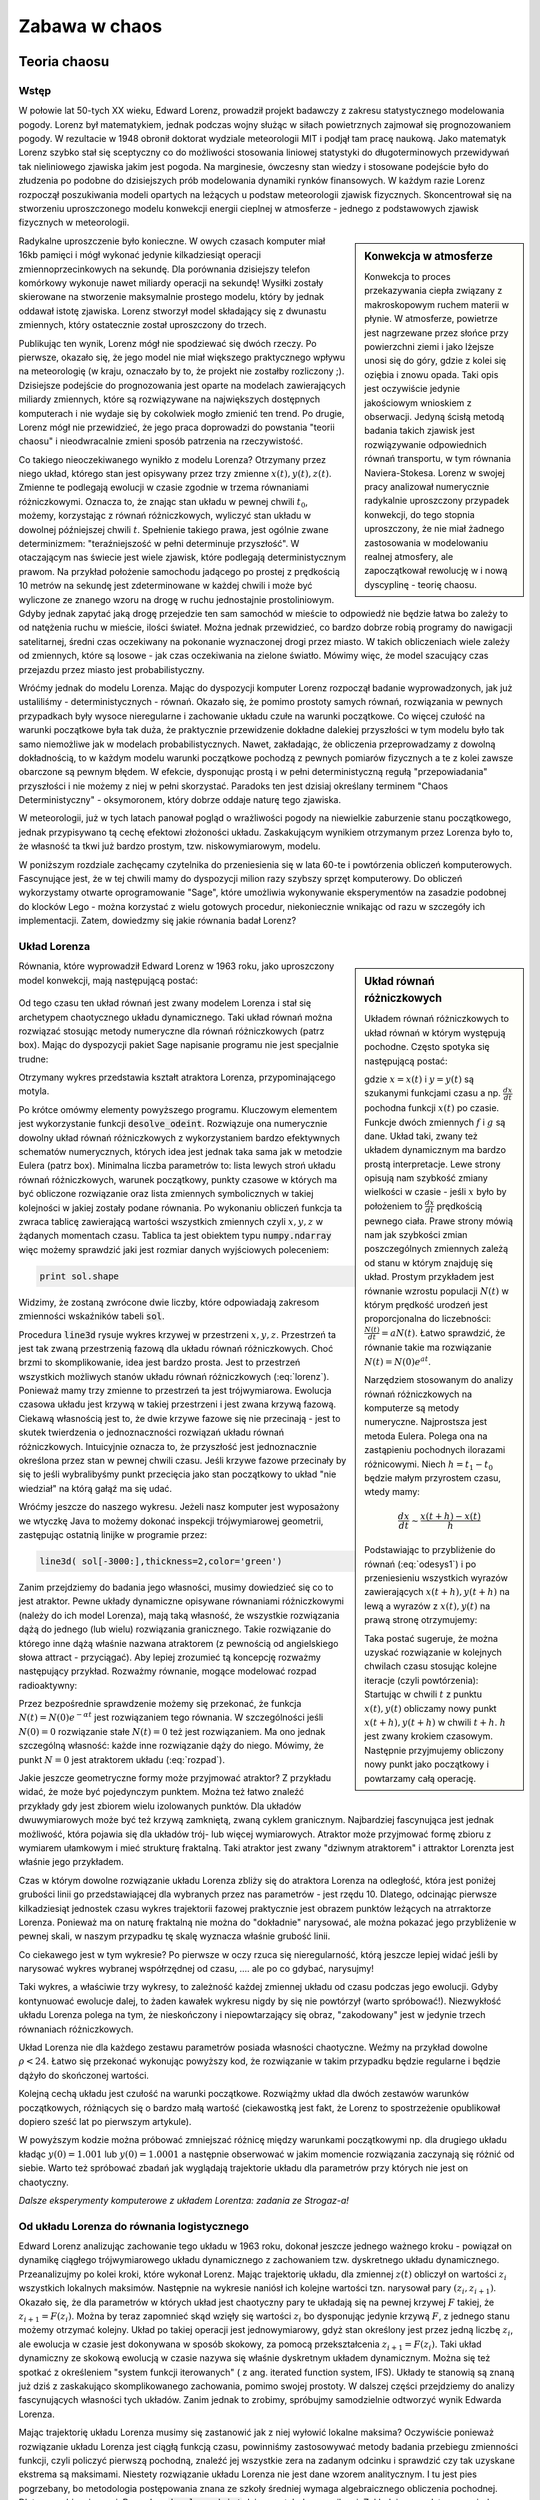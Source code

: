 Zabawa w chaos
--------------

Teoria chaosu
+++++++++++++


Wstęp
=====

.. image:: http://upload.wikimedia.org/wikipedia/en/d/dc/Edward_lorenz.jpg
   :alt: Edward Norton Lorenz
   :align: right
   :height: 160

W połowie lat 50-tych XX wieku, Edward Lorenz, prowadził projekt
badawczy z zakresu statystycznego modelowania pogody. Lorenz był
matematykiem, jednak podczas wojny służąc w siłach powietrznych
zajmował się prognozowaniem pogody. W rezultacie w 1948 obronił
doktorat wydziale meteorologii MIT i podjął tam pracę naukową. Jako
matematyk Lorenz szybko stał się sceptyczny co do możliwości
stosowania liniowej statystyki do długoterminowych przewidywań tak
nieliniowego zjawiska jakim jest pogoda. Na marginesie, ówczesny stan
wiedzy i stosowane podejście było do złudzenia po podobne do
dzisiejszych prób modelowania dynamiki rynków finansowych. W każdym
razie Lorenz rozpoczął poszukiwania modeli opartych na leżących u
podstaw meteorologii zjawisk fizycznych. Skoncentrował się na
stworzeniu uproszczonego modelu konwekcji energii cieplnej w
atmosferze - jednego z podstawowych zjawisk fizycznych w meteorologii.

.. sidebar:: Konwekcja w atmosferze


   .. image:: http://upload.wikimedia.org/wikipedia/commons/6/6d/Earth_Global_Circulation.jpg
      :alt: Konwekcja w atmosferze
      :width: 300
      :height: 300
      :align: right
   
   Konwekcja to proces przekazywania ciepła związany z makroskopowym
   ruchem materii w płynie. W atmosferze, powietrze jest nagrzewane
   przez słońce przy powierzchni ziemi i jako lżejsze unosi się do
   góry, gdzie z kolei się oziębia i znowu opada. Taki opis jest
   oczywiście jedynie jakościowym wnioskiem z obserwacji. Jedyną
   ścisłą metodą badania takich zjawisk jest rozwiązywanie
   odpowiednich równań transportu, w tym równania
   Naviera-Stokesa. Lorenz w swojej pracy analizował numerycznie
   radykalnie uproszczony przypadek konwekcji, do tego stopnia
   uproszczony, że nie miał żadnego zastosowania w modelowaniu realnej
   atmosfery, ale zapoczątkował rewolucję w i nową dyscyplinę -
   teorię chaosu.
   

Radykalne uproszczenie było konieczne. W owych czasach komputer miał
16kb pamięci i mógł wykonać jedynie kilkadziesiąt operacji
zmiennoprzecinkowych na sekundę. Dla porównania dzisiejszy telefon
komórkowy wykonuje nawet miliardy operacji na sekundę!  Wysiłki
zostały skierowane na stworzenie maksymalnie prostego modelu, który by
jednak oddawał istotę zjawiska. Lorenz stworzył model składający się z
dwunastu zmiennych, który ostatecznie został uproszczony do trzech.

Publikując ten wynik, Lorenz mógł nie spodziewać się dwóch rzeczy. Po
pierwsze, okazało się, że jego model nie miał większego praktycznego
wpływu na meteorologię (w kraju, oznaczało by to, że projekt nie
zostałby rozliczony ;). Dzisiejsze podejście do prognozowania jest
oparte na modelach zawierających miliardy zmiennych, które są
rozwiązywane na największych dostępnych komputerach i nie wydaje się
by cokolwiek mogło zmienić ten trend. Po drugie, Lorenz mógł nie
przewidzieć, że jego praca doprowadzi do powstania "teorii chaosu" i
nieodwracalnie zmieni sposób patrzenia na rzeczywistość.


Co takiego nieoczekiwanego wynikło z modelu Lorenza? Otrzymany przez
niego układ, którego stan jest opisywany przez trzy zmienne
:math:`x(t),y(t),z(t)`. Zmienne te podlegają ewolucji w czasie zgodnie
w trzema równaniami różniczkowymi. Oznacza to, że znając stan układu w
pewnej chwili :math:`t_0`, możemy, korzystając z równań różniczkowych,
wyliczyć stan układu w dowolnej późniejszej chwili
:math:`t`. Spełnienie takiego prawa, jest ogólnie zwane determinizmem:
"teraźniejszość w pełni determinuje przyszłość". W otaczającym nas
świecie jest wiele zjawisk, które podlegają deterministycznym
prawom. Na przykład położenie samochodu jadącego po prostej z
prędkością 10 metrów na sekundę jest zdeterminowane w każdej chwili i
może być wyliczone ze znanego wzoru na drogę w ruchu jednostajnie
prostoliniowym. Gdyby jednak zapytać jaką drogę przejedzie ten sam
samochód w mieście to odpowiedź nie będzie łatwa bo zależy to od
natężenia ruchu w mieście, ilości świateł. Można jednak przewidzieć,
co bardzo dobrze robią programy do nawigacji satelitarnej, średni czas
oczekiwany na pokonanie wyznaczonej drogi przez miasto. W takich
obliczeniach wiele zależy od zmiennych, które są losowe - jak czas
oczekiwania na zielone światło. Mówimy więc, że model szacujący czas
przejazdu przez miasto jest probabilistyczny.

Wróćmy jednak do modelu Lorenza. Mając do dyspozycji komputer Lorenz
rozpoczął badanie wyprowadzonych, jak już ustaliliśmy -
deterministycznych - równań. Okazało się, że pomimo prostoty samych
równań, rozwiązania w pewnych przypadkach były wysoce nieregularne i
zachowanie układu czułe na warunki początkowe. Co więcej czułość na
warunki początkowe była tak duża, że praktycznie przewidzenie dokładne
dalekiej przyszłości w tym modelu było tak samo niemożliwe jak w
modelach probabilistycznych. Nawet, zakładając, że obliczenia
przeprowadzamy z dowolną dokładnością, to w każdym modelu warunki
początkowe pochodzą z pewnych pomiarów fizycznych a te z kolei zawsze
obarczone są pewnym błędem. W efekcie, dysponując prostą i w pełni
deterministyczną regułą "przepowiadania" przyszłości i nie możemy z
niej w pełni skorzystać. Paradoks ten jest dzisiaj określany terminem
"Chaos Deterministyczny" - oksymoronem, który dobrze oddaje naturę
tego zjawiska.

W meteorologii, już w tych latach panował pogląd o wrażliwości pogody
na niewielkie zaburzenie stanu początkowego, jednak przypisywano tą
cechę efektowi złożoności układu. Zaskakującym wynikiem otrzymanym
przez Lorenza było to, że własność ta tkwi już bardzo prostym,
tzw. niskowymiarowym, modelu.

W poniższym rozdziale zachęcamy czytelnika do przeniesienia się w lata
60-te i powtórzenia obliczeń komputerowych. Fascynujące jest, że w tej
chwili mamy do dyspozycji milion razy szybszy sprzęt komputerowy. Do
obliczeń wykorzystamy otwarte oprogramowanie "Sage", które umożliwia
wykonywanie eksperymentów na zasadzie podobnej do klocków Lego - można
korzystać z wielu gotowych procedur, niekoniecznie wnikając od razu w
szczegóły ich implementacji. Zatem, dowiedzmy się jakie równania badał
Lorenz?


Układ Lorenza
=============

.. sidebar:: Układ równań różniczkowych

   Układem równań różniczkowych to układ równań w którym występują
   pochodne. Często spotyka się następującą postać:

   .. math ::
      :label: odesys1

       \frac{dx}{dt} = f(x,y) \\
       \frac{dy}{dt} = g(x,y) 

   gdzie :math:`x=x(t)` i :math:`y=y(t)` są szukanymi funkcjami czasu
   a np. :math:`\frac{dx}{dt}` pochodna funkcji :math:`x(t)` po
   czasie. Funkcje dwóch zmiennych :math:`f` i :math:`g` są
   dane. Układ taki, zwany też układem dynamicznym ma bardzo prostą
   interpretacje. Lewe strony opisują nam szybkość zmiany wielkości w
   czasie - jeśli :math:`x` było by położeniem to
   :math:`\frac{dx}{dt}` prędkością pewnego ciała. Prawe strony mówią
   nam jak szybkości zmian poszczególnych zmiennych zależą od stanu w
   którym znajduję się układ.  Prostym przykładem jest równanie
   wzrostu populacji :math:`N(t)` w którym prędkość urodzeń jest
   proporcjonalna do liczebności: :math:`\frac{N(t)}{dt}=aN(t)`. Łatwo
   sprawdzić, że równanie takie ma rozwiązanie :math:`N(t)=N(0)e^{at}`.

   Narzędziem stosowanym do analizy równań różniczkowych na komputerze
   są metody numeryczne. Najprostsza jest metoda Eulera. Polega ona na
   zastąpieniu pochodnych ilorazami różnicowymi. Niech
   :math:`h=t_{1}-t_0` będzie małym przyrostem czasu, wtedy mamy:

   .. math ::

       \frac{dx}{dt} \sim \frac{x(t+h)-x(t)}{h} 

   Podstawiając to przybliżenie do równań (:eq:`odesys1`) i po
   przeniesieniu wszystkich wyrazów zawierających :math:`x(t+h),y(t+h)` na
   lewą a wyrazów z :math:`x(t),y(t)` na prawą stronę otrzymujemy:


   .. math ::
       :label: euler

       x(t+h) = x(t) + h \cdot f(x(t),y(t)) \\
       y(t+h) = y(t) + h \cdot g(x(t),y(t))



   Taka postać sugeruje, że można uzyskać rozwiązanie w kolejnych
   chwilach czasu stosując kolejne iteracje (czyli powtórzenia):
   Startując w chwili :math:`t` z punktu :math:`x(t),y(t)` obliczamy
   nowy punkt :math:`x(t+h),y(t+h)` w chwili :math:`t+h`. :math:`h`
   jest zwany krokiem czasowym. Następnie przyjmujemy obliczony nowy
   punkt jako początkowy i powtarzamy całą operację.


Równania, które wyprowadził Edward Lorenz w 1963 roku, jako
uproszczony model konwekcji, mają następującą postać:

   .. math ::
       :label: lorenz
          
       \frac{\mathrm{d}x}{\mathrm{d}t} &= \sigma (y - x), \\
       \frac{\mathrm{d}y}{\mathrm{d}t} &= x (\rho - z) - y, \\
       \frac{\mathrm{d}z}{\mathrm{d}t} &= x y - \beta z.


Od tego czasu ten układ równań jest zwany modelem Lorenza i stał się
archetypem chaotycznego układu dynamicznego. Taki układ równań można
rozwiązać stosując metody numeryczne dla równań różniczkowych (patrz
box). Mając do dyspozycji pakiet Sage napisanie programu nie jest
specjalnie trudne:


.. sagecellserver::

   var('x,y,z')
   sigma = 10
   rho = 28
   beta = 8/3
   lorenz = [sigma*(y-x),x*(rho-z)-y,x*y-beta*z]
   times = srange(0,200,0.01)
   ics = [0,1,1]
   sol = desolve_odeint(lorenz,ics,times,[x,y,z])   
   line( sol[-3000:,[0,2]],thickness=1,color='green',figsize=4)

Otrzymany wykres przedstawia kształt atraktora Lorenza,
przypominającego motyla.

Po krótce omówmy elementy powyższego programu. Kluczowym elementem
jest wykorzystanie funkcji :code:`desolve_odeint`. Rozwiązuje ona
numerycznie dowolny układ równań różniczkowych z wykorzystaniem bardzo
efektywnych schematów numerycznych, których idea jest jednak taka sama
jak w metodzie Eulera (patrz box). Minimalna liczba parametrów to:
lista lewych stroń układu równań różniczkowych, warunek początkowy,
punkty czasowe w których ma być obliczone rozwiązanie oraz lista
zmiennych symbolicznych w takiej kolejności w jakiej zostały podane
równania. Po wykonaniu obliczeń funkcja ta zwraca tablicę zawierającą
wartości wszystkich zmiennych czyli :math:`x,y,z` w żądanych momentach
czasu. Tablica ta jest obiektem typu :code:`numpy.ndarray` więc możemy
sprawdzić jaki jest rozmiar danych wyjściowych poleceniem:

.. code-block:: python

    print sol.shape

Widzimy, że zostaną zwrócone dwie liczby, które odpowiadają zakresom
zmienności wskaźników tabeli :code:`sol`.

Procedura :code:`line3d` rysuje wykres krzywej w przestrzeni
:math:`x,y,z`. Przestrzeń ta jest tak zwaną przestrzenią fazową dla
układu równań różniczkowych. Choć brzmi to skomplikowanie, idea jest
bardzo prosta. Jest to przestrzeń wszystkich możliwych stanów układu
równań różniczkowych (:eq:`lorenz`). Ponieważ mamy trzy zmienne to
przestrzeń ta jest trójwymiarowa. Ewolucja czasowa układu jest krzywą
w takiej przestrzeni i jest zwana krzywą fazową. Ciekawą własnością
jest to, że dwie krzywe fazowe się nie przecinają - jest to skutek
twierdzenia o jednoznaczności rozwiązań układu równań
różniczkowych. Intuicyjnie oznacza to, że przyszłość jest
jednoznacznie określona przez stan w pewnej chwili czasu. Jeśli krzywe
fazowe przecinały by się to jeśli wybralibyśmy punkt przecięcia jako
stan początkowy to układ "nie wiedział" na którą gałąź ma się udać. 

Wróćmy jeszcze do naszego wykresu. Jeżeli nasz komputer jest
wyposażony we wtyczkę Java to możemy dokonać inspekcji trójwymiarowej
geometrii, zastępując ostatnią linijke w programie przez:

.. code-block:: python

   line3d( sol[-3000:],thickness=2,color='green')


Zanim przejdziemy do badania jego własności, musimy dowiedzieć się co
to jest atraktor. Pewne układy dynamiczne opisywane równaniami
różniczkowymi (należy do ich model Lorenza), mają taką własność, że
wszystkie rozwiązania dążą do jednego (lub wielu) rozwiązania
granicznego. Takie rozwiązanie do którego inne dążą właśnie nazwana
atraktorem (z pewnością od angielskiego słowa attract -
przyciągać). Aby lepiej zrozumieć tą koncepcję rozważmy następujący
przykład. Rozważmy równanie, mogące modelować rozpad radioaktywny:

.. math::
   :label: rozpad

    \frac{dN(t)}{dt}=-\alpha N(t).


Przez bezpośrednie sprawdzenie możemy się przekonać, że funkcja
:math:`N(t)=N(0)e^{-\alpha t}` jest rozwiązaniem tego równania. W
szczególności jeśli :math:`N(0)=0` rozwiązanie stałe :math:`N(t)=0`
też jest rozwiązaniem. Ma ono jednak szczególną własność: każde inne
rozwiązanie dąży do niego. Mówimy, że punkt :math:`N=0` jest
atraktorem układu (:eq:`rozpad`). 

Jakie jeszcze geometryczne formy może przyjmować atraktor? Z przykładu
widać, że może być pojedynczym punktem. Można też łatwo znaleźć
przykłady gdy jest zbiorem wielu izolowanych punktów. Dla układów
dwuwymiarowych może być też krzywą zamkniętą, zwaną cyklem
granicznym. Najbardziej fascynująca jest jednak możliwość, która
pojawia się dla układów trój- lub więcej wymiarowych. Atraktor może
przyjmować formę zbioru z wymiarem ułamkowym i mieć strukturę
fraktalną. Taki atraktor jest zwany "dziwnym atraktorem" i attraktor
Lorenzta jest właśnie jego przykładem.

Czas w którym dowolne rozwiązanie układu Lorenza zbliży się do
atraktora Lorenza na odległość, która jest poniżej grubości linii go
przedstawiającej dla wybranych przez nas parametrów -  jest
rzędu 10. Dlatego, odcinając pierwsze kilkadziesiąt jednostek czasu
wykres trajektorii fazowej praktycznie jest obrazem punktów leżących
na atrraktorze Lorenza. Ponieważ ma on naturę fraktalną nie można do
"dokładnie" narysować, ale można pokazać jego przybliżenie w pewnej
skali, w naszym przypadku tę skalę wyznacza właśnie grubość linii. 

Co ciekawego jest w tym wykresie? Po pierwsze w oczy rzuca się
nieregularność, którą jeszcze lepiej widać jeśli by narysować wykres
wybranej współrzędnej od czasu, .... ale po co gdybać, narysujmy!


.. sagecellserver::

   c=['red','blue','black']
   sum([line( zip(times,sol[-2000:,i]),color=c[i]) for i in range(3)])

Taki wykres, a właściwie trzy wykresy, to zależność każdej zmiennej
układu od czasu podczas jego ewolucji. Gdyby kontynuować ewolucje
dalej, to żaden kawałek wykresu nigdy by się nie powtórzył (warto
spróbować!). Niezwykłość układu Lorenza polega na tym, że
nieskończony i niepowtarzający się obraz, "zakodowany" jest w jedynie
trzech równaniach różniczkowych.

Układ Lorenza nie dla każdego zestawu parametrów posiada własności
chaotyczne. Weźmy na przykład dowolne :math:`\rho<24`. Łatwo się
przekonać wykonując powyższy kod, że rozwiązanie w takim przypadku
będzie regularne i będzie dążyło do skończonej wartości.


Kolejną cechą układu jest czułość na warunki początkowe. Rozwiążmy
układ dla dwóch zestawów warunków początkowych, różniących się o bardzo
małą wartość (ciekawostką jest fakt, że Lorenz to spostrzeżenie
opublikował dopiero sześć lat po pierwszym artykule).


.. sagecellserver::
   
   x,y,z = var('x,y,z')
   sigma = 10
   rho = 28
   beta = 8/3
   lorenz = [sigma*(y-x),x*(rho-z)-y,x*y-beta*z]
   times = srange(0,31,0.01)
   ics = [0,1,0]
   sol = desolve_odeint(lorenz,ics,times,[x,y,z])
   ics2 = [0,1.01,0]
   sol2 = desolve_odeint(lorenz,ics2,times,[x,y,z])
   line( zip(times,sol[:,0]) )+line( zip(times,sol2[:,0]),color='red' )


W powyższym kodzie można próbować zmniejszać różnicę między warunkami
początkowymi np. dla drugiego układu kładąc :math:`y(0)=1.001` lub
:math:`y(0)=1.0001` a następnie obserwować w jakim momencie
rozwiązania zaczynają się różnić od siebie. Warto też spróbować
zbadań jak wyglądają trajektorie układu dla parametrów przy których
nie jest on chaotyczny.


*Dalsze eksperymenty komputerowe z układem Lorentza: zadania ze Strogaz-a!*


Od układu Lorenza do równania logistycznego
===========================================


Edward Lorenz analizując zachowanie tego układu w 1963 roku, dokonał
jeszcze jednego ważnego kroku - powiązał on dynamikę ciągłego
trójwymiarowego układu dynamicznego z zachowaniem tzw. dyskretnego
układu dynamicznego. Przeanalizujmy po kolei kroki, które wykonał
Lorenz.  Mając trajektorię układu, dla zmiennej :math:`z(t)` obliczył
on wartości :math:`z_i` wszystkich lokalnych maksimów. Następnie na
wykresie naniósł ich kolejne wartości tzn. narysował pary
:math:`(z_i,z_{i+1})`. Okazało się, że dla parametrów w których układ
jest chaotyczny pary te układają się na pewnej krzywej :math:`F`
takiej, że :math:`z_{i+1}=F(z_i)`. Można by teraz zapomnieć skąd
wzięły się wartości :math:`z_i` bo dysponując jedynie krzywą
:math:`F`, z jednego stanu możemy otrzymać kolejny. Układ po takiej
operacji jest jednowymiarowy, gdyż stan określony jest przez jedną
liczbę :math:`z_i`, ale ewolucja w czasie jest dokonywana w sposób
skokowy, za pomocą przekształcenia :math:`z_{i+1}=F(z_i)`. Taki układ
dynamiczny ze skokową ewolucją w czasie nazywa się właśnie dyskretnym
układem dynamicznym. Można się też spotkać z określeniem "system
funkcji iterowanych" ( z ang. iterated function system, IFS). Układy
te stanowią są znaną już dziś z zaskakująco skomplikowanego
zachowania, pomimo swojej prostoty. W dalszej części przejdziemy do
analizy fascynujących własności tych układów. Zanim jednak to zrobimy,
spróbujmy samodzielnie odtworzyć wynik Edwarda Lorenza.

Mając trajektorię układu Lorenza musimy się zastanowić jak z niej
wyłowić lokalne maksima? Oczywiście ponieważ rozwiązanie układu
Lorenza jest ciągłą funkcją czasu, powinniśmy zastosowywać metody
badania przebiegu zmienności funkcji, czyli policzyć pierwszą
pochodną, znaleźć jej wszystkie zera na zadanym odcinku i sprawdzić czy
tak uzyskane ekstrema są maksimami. Niestety rozwiązanie układu
Lorenza nie jest dane wzorem analitycznym. I tu jest pies pogrzebany,
bo metodologia postępowania znana ze szkoły średniej wymaga
algebraicznego obliczenia pochodnej. Dlatego zrobimy
inaczej. Procedura :code:`desolve_odeint` daje nam tabelę z
wynikami. Zakładając ze odstępy pomiędzy kolejnymi punktami czasu w
tej tabeli są odpowiednio małe, możemy policzyć lokalne maksima dla
ciągu, zauważając, że punkt :math:`z_i` jest lokalnym maksimum jeżeli
jego otoczenie jest od niego mniejsze czyli zachodzi
:math:`z_{i-1}<z_{i}` i :math:`z_{i-1}<z_i`. Oczywiście nie będą to
"prawdziwe" maksima funkcji :math:`z(t)` a jedynie ich przybliżenie.
Jedną z możliwości jest napisanie pętli (zachęcamy do zrobienia tego
własnoręcznie), która dla każdego punktu z tabeli sprawdziła by czy
zachodzą powyższe warunki i jeśli tak, to zapisałaby punkt na listę
maksimów. Mając jednak do dyspozycji "oręż" w postaci biblioteki
**numpy** możemy zrobić to w praktycznie jednej linii kodu. Oznaczając
przez :code:`Z` tablicę z wartościami trzeciej zmiennej układu Lorenza
obliczamy najpierw tablicę różnic kolejnych elementów:


.. code-block:: python

   Zp = np.diff(Z)

następnie znajdujemy miejsca (:code:`np.nonzero`) w których kolejne
różnice mają przeciwny znak:

.. code-block:: python

   idx = np.nonzero(Zp[1:]*Zp[:-1]<0)[0]


i ostatecznie wyciągamy z tablicy :code:`Z` te elementy:

.. code-block:: python

   Zm = Z[idx+1]

(pytanie do czytelnika - skąd to +1?)

Wypróbujmy czy taka procedura zadziała np. na funkcji :math:`\sin(x)`:

.. sagecellserver::

   import numpy as np 
   t = np.linspace(0,50,550)
   Z = np.sin(t)
   Zp = np.diff(Z)
   idx = np.nonzero(Zp[1:]*Zp[:-1]<0)[0]
   Zm = Z[idx+1]
   point(zip(t[idx+1][::2],Zm[::2]),color='red',figsize=(8,2),size=40) + line(zip(t,Z))


.. sagecellserver::

   import numpy as np
   x,y,z = var('x,y,z')
   sigma = 10
   rho = 28
   beta = 8/3
   lorenz = [sigma*(y-x),x*(rho-z)-y,x*y-beta*z]
   times = srange(0,500,0.015)
   ics = [0,1,1]
   sol = desolve_odeint(lorenz,ics,times,[x,y,z])

   Z = sol[:,2]
   times = np.array(times)

   Zp = np.diff(Z)
   idx = np.nonzero(Zp[1:]*Zp[:-1]<0)[0]
   Zm = Z[idx+1]

   point(zip(Zm[1::2][::2],Zm[1::2][1::2]),figsize=6) 
   # point(zip(np.zeros_like(Zm[1::2][::2]),Zm[1::2][1::2])) 


Zaskakujące jest to, że wszystkie punkty znajdują się na jednej
linii. Oznacza to bowiem, że otrzymany obrazek jest wykresem funkcji
przeprowadzającej jedno maximum w kolejne.  Możemy więc zapomnieć o
układzie równań różniczkowych a jedynie badać jak jedno maksimum
przechodzi w drugie. Skoro wyjściowy układ Lorenza ma własności
chaotyczne: nieregularność i czułość na warunki początkowe, to
powinniśmy zaobserwować to również w zachowaniu się ciągu :math:`z_i`
generowanym przez iteracje funkcji, której wykres wcześniej
narysowaliśmy:

.. math::
   :label: ifs

   z_{i+1} = F(z_{i})

Można również odwrócić problem i zastanowić się dla jakich funkcji
:math:`F`, układ dynamiczny ze skokowym, lub jak częściej się mówi,
dyskretnym czasem, będzie posiadał własności chaotyczne. Przekonamy
się, że takie rozważania doprowadzą nas do kolejnej rodziny zagadnień
matematycznych. Zanim jednak do tego przejdziemy, musimy się
zastanowić nad populacją karaluchów.



Równanie  logistyczne
+++++++++++++++++++++


Trochę historii
===============


W latach siedemdziesiątych XX wieku, na Uniwersytecie w Oxford,
australijski uczony Robert May zajmował się teoretycznymi aspektami
dynamiki populacyjnej. Swoje prace podsumował w artykule, który ukazał
się w *Nature* pod prowokującym tytułem "Proste modele matematyczne z
bardzo skomplikowaną dynamiką" [may76]_. Artykuł ten po latach stał
się jedną z najczęściej cytowanych prac z teoretycznej ekologii.  Co
wzbudziło tak wielkie zainteresowanie w tej pracy?

May zajmował się zastosowaniem matematyki w ilościowym opisie zjawisk
ekologicznych. Klasycznym zadaniem w tej dziedzinie jest obliczenie
populacji pewnego gatunku w czasie znając jego stan liczebny w chwili
początkowej. Najprostszym, z punktu widzenia modelowania
matematycznego, rodzajem ekosystemów wydawały się takie w których
życie jednego pokolenia populacji trwa jeden sezon. Dobrym przykładem
jest populacja owadów, które w ciągu jednego sezonu przechodzą pełną
metamorfozę np. motyle. Czas jest w naturalny sposób podzielony na
dyskretne okresy, odpowiadające cyklom życia populacji. Równania
opisujące taki ekosystem mają więc formę dyskretnych układów
iterowanych w których bieżąca liczebność osobników danego gatunku w
ekosystemie jest funkcją liczebności w poprzednim okresie.

Robert May zajmował się między innymi właśnie taką dynamiką. Badając
układy iteracyjne, uprościł ekosystem do jednego gatunku w którym
populacja była funkcją kwadratową populacji w roku poprzednim. Skąd
taki model?  Najprostszym równaniem dyskretnym opisującym ewolucję
populacji jest model liniowy:

.. math::
   :label: Ni

   N_{i+1} = \alpha \; N_{i},

gdzie :math:`N_i` to liczebność w i-tym sezonie. Łatwo się przekonać,
że takie równanie może prowadzić to trzech scenariuszy. Jeżeli
:math:`\alpha>1` to populacja będzie nieograniczenie rosnąć, jeżeli
:math:`\alpha<1` to zaniknie oraz dla :math:`\alpha=1` ewolucja nie
będzie zmieniać stanu liczebnego populacji. Najprostszym rozwinięciem
tego modelu jest wprowadzenie zależności stałej :math:`\alpha` od
wielkości populacji. Wyobraźmy sobie populacje szkodników zamkniętym
ekosystemie. Szkodniki zjadają zboże, którego jest dokładnie ta sama
ilość do roku. Jeżeli owadów jest mało w porównaniu do ilości
pożywienia to mogą rozmnażać się z pełną siła rozrodczą - na przykład
w następnym sezonie będzie ich cztery razy więcej niż w
poprzednim. Jednak w miarę wzrostu liczebności szkodników, pożywienia
nie będzie wystarczać i siła rozrodcza będzie maleć. W krytycznym
przypadku można sobie wyobrazić ze owady zjadają latem całe zboże po
czym wszystkie osobniki umierają z głodu przed osiągnięciem zdolności
rozrodczej. Załóżmy więc, że nasza stała rozrodu będzie liniową
funkcją populacji:

.. math::
   :label: alpha

   \alpha = \alpha( N_{i} ) = A - B N_{i},

gdzie :math:`A` to stała wzrostu populacji w warunkach dostatku
pożywienia a :math:`B` jest stałą, która określa jak szybko brak
pożywienia będzie zmniejszał siłę rozrodczą. W szczególności jeśli
:math:`N_i=A/B` to pożywienia jest na tyle mało, że żaden osobnik nie
przeżywa sezonu żerowania.


Równanie :eq:`Ni` ze stałą :eq:`alpha`, można przeskalować do postaci
matematycznie równoważnej, zależnej tylko od jednego
parametru. Równanie takie obecnie jest znane pod nazwą odwzorowania
logistycznego:

.. math::
   :label: logistic

   x_{i+1} = a x_{i} (1 - x_{i}),

gdzie :math:`a<=4` jest pewną dodatnią stałą a :math:`x_i\in(0,1)`
jest proporcjonalne do liczebności populacji w i-tym sezonie. 

.. note:: 

   Jeśli populacja ma liczebność równą jeden, to nie dożywa do
   następnego pokoleniu. Tak samo było by w przypadku gdy jest większa
   od jednego, dlatego wystarczy się ograniczyć do
   :math:`x_i\in(0,1)`. Z tego samego powodu nie rozważamy parametru
   :math:`a>4` - bowiem :math:`a<=4` odwzorowanie logistyczne
   przeprowadza zawsze odcinek (0,1) w odcinek (0,1).


Mogło by się wydawać, że tak prosty model będzie dawał proste
wyniki. Spróbujmy sami!

Rozważmy model :eq:`logistic` dla parametru :math:`a=0.5`, startując z
liczebności :math:`x=0.45`. Kolejne wartości populacji można otrzymać
stosując przekształcenie kwadratowe :eq:`logistic` do wartości z
poprzedniego sezonu, na przykład za pomocą poniższego programu:

.. sagecellserver::

   a = 0.5 
   x = 0.45
   for i in range(10):
       x = a*x*(1-x)
       print x

Wykonując ten przykład otrzymujemy kolejne wartości populacji, które wraz z
upływem czasu dążą do zera. Eksperymentując z powyższym kodem łatwo
też jest się przekonać, że niezależnie od wartości z której
startujemy, zawsze populacja ginie. 

Możemy sobie też ułatwić zadanie, wykorzystując w Sage narzędzie do
szybkiego prototypowania elementów interaktywnych - dekorator
:code:`@interact`. Ponadto, zamiast wypisywać wartości liczbowe
przedstawmy je graficzne rysując wykres liczebności populacji od
czasu.

.. sagecellserver::

   @interact
   def myf(x = slider(0.0,1.0,0.01,default=0.4),a=slider(0,4,0.01,default=0.5)):
       pkts = []
       for i in range(25):
           pkts.append( (i,x) )
           x = a*x*(1-x)
       point(pkts,figsize=(7,3),ymin=0,ymax=1).show()

W powyższym kodzie, elementy :code:`slider` pozwalają nam na wykonanie
funkcji :code:`myf` dla wybranych interaktywnie wartości :math:`x` i
:math:`a`. 

Zwiększmy teraz parametr :math:`a` do dowolnej wartości z przedziału
:math:`a\in(1,3)`.  Okazuje się, że wtedy ciąg :math:`x_i` dąży do
pewnej wielkości - tym razem jednak nie jest to zero. Interpretując w
kategoriach ekologii, możemy powiedzieć, że wielkość populacji ustala
się na pewnym poziomie, który nie zmienia się z sezonu na
sezon. Podobnie jak poprzednim razem, ta wartość graniczna nie zależy
od punktu startowego. Czyli niezależnie od tego czy populacja
wystartuje bardzo małą liczebnością czy dużą, po kilku pokoleniach i
tak będzie taka sama. W takim przypadku mamy efekt dążenia ekosystemu
do stabilizacji - populacja dostosowuje swoją liczebność do możliwości
wyżywienia się.

Taki efekt był oczekiwany przez badaczy i równanie logistyczne
:eq:`logistic` nie przyciągnęło by szczególnej uwagi gdyby nie
pewna niespodzianka. Okazało się bowiem, że dla pewnych wartości
parametru :math:`a` model nie zachowuje się w przewidywalny
sposób. Pojawiają się nie tylko stany okresowe, ale i stany w których
populacja z roku na rok zmienia się w chaotyczny sposób i występuje
czułość na warunki początkowe - wszystkie cechy, które są
charakterystyczne dla chaosu deterministycznego.

Zbadajmy to! Na początek ustalmy wartość parametru na :math:`a = 3.2`
i przyjrzyjmy się ewolucji. Zaskoczeniem może być fakt, że tym razem
populacja nie osiąga jednej wartości, ale dwie, które występują
kolejno po sobie do drugi sezon.  Przyjrzyjmy się bliżej temu
zjawisku. Po pierwsze jeżeli ciąg kolejnych wartości :math:`x_i` dąży
do pewnej granicy, to możemy napisać dokładny warunek na jej wartość
:math:`x_g`. Musi bowiem zachodzić :math:`x_g=f(x_g)`. Jeżeli taki
punkt istnieje dla pewnej funkcji :math:`f`, to mówimy, że jest to
punkt stały odwzorowania. Możemy więc dokładnie wyznaczyć wartość
punktów stałych odwzorowania logistycznego w zależności od parametru
:math:`a`. Prosty rachunek pokazuje, że mamy dwa rozwiązania:
:math:`x_g = 0` oraz :math:`x_g=1-\frac{1}{a}`. O ile :math:`x_g = 0`
jest punktem stałym dla dowolnej wartości parametru, to pamiętając, że
sens mają tylko wartości :math:`x_i\in(0,1)`, drugi punkt stały
istnieje dla wartości :math:`a\in(1,4)`. Możemy narysować więc wykres
punktów stałych od parametru:

.. sagecellserver::

   var('a')
   plot(0,(a,0,1),thickness=2)+\
    plot(1-1/a,(a,1,4),thickness=2)+\
    plot(0,(a,1,4),thickness=2,color='red',figsize=(7,3))


Jeżeli mamy równanie zależne od parametru i ilość rozwiązań zmienia się
wraz z tymże parametrem to mówimy, że następuje bifurkacja. W punkcie
:math:`a=1` następuje właśnie bifurkacja i układ zamiast jednego
rozwiązania ma dwa. Jednak zauważmy jeszcze jedno ciekawe zjawisko. Z
dowolnego warunku początkowego dla :math:`a<1` zawsze otrzymywaliśmy
malejący ciąg populacji, który wydawał się być przyciągany do jedynego
w tym obszarze punktu stałego - do zera. Taki punkt do którego układ
jest przyciągany zwany jest też attraktorem układu. Dla :math:`a>1`
mamy dwa punkty stałe. Okazuje się, że w tym obszarze startując z
dowolnego punktu z wyjątkiem :math:`x=0` zawsze będziemy dążyć do
drugiego rozwiązania, który jest attraktorem!  Oznacza to, że jeżeli
rozwiązanie :math:`x=0` zaburzymy dowolnie małą liczbą
np. :math:`x=0.0001` to i tak po kilkunastu iteracjach populacja
będzie dążyła do :math:`x_g=1-\frac{1}{a}` (Poeksperymentujmy!).
Stabilny dla :math:`a<1` punkt stały :math:`x=0` staje się niestabilny
dla :math:`a>1`.

Wróćmy więc do naszej sytuacji, w której mamy :math:`a = 3.2`. Według
poprzednich wyliczeń dalej powinniśmy mieć punkt stały
:math:`x_g=1-\frac{1}{a}`! I mamy, sprawdźmy:

.. sagecellserver::

   a=3.2
   x=1-1/a
   print "Wartosc poczatkowa x=",x
   pkts = []
   for i in range(125):
       pkts.append( (i,x) )
       x = a*x*(1-x)
   point(pkts,figsize=(7,3),ymin=0,ymax=1).show()

Dodajmy jednak do wartości początkowej pewną małą liczbę np. niech
:code:`x=x+1e-6`. Zobaczmy co się stanie? Okazuje się, że we
wcześniejszym punkcie (jak się okaże :math:`a=3`) nastąpiła kolejna
bifurkacja w wyniku której rozwiązanie :math:`x_g=1-\frac{1}{a}`
utraciło stabilność na rzecz oscylacji. Ponieważ oscylacje te są w
pomiędzy dwoma wartościami, to mówimy, że dla :math:`a=3.2` układ ma
punkt okresowy z okresem 2. Właściwie to możemy tylko przypuszczać, że
tak jest bo wynika to tylko z zabaw podczas których liczba iteracji
była skończona. Możemy jednak w tym przypadku pokazać to
dokładnie. Jeżeli populacja do drugi sezon przechodzi w tą samą to
możemy rozważyć odwzorowanie :math:`g(x)=f(f(x))`, które przeprowadza
układ o dwa sezony do przodu. W taki przypadku powinniśmy punkt stały
dla :math:`g` odpowiada punktowi okresowemu o okresie 2 dla
:math:`f`. Zastosujmy tą chytrą sztuczkę, tym razem z pomocą Sage:

.. sagecellserver::

   var('a x')
   f(x) = a*x*(1-x)
   show( expand( f(f(x))==x) ) 
   s = solve(f(f(x))==x,x)
   show(s)

Dobrze, że możemy wyręczyć się systemem algebry komputerowej, bo
niestety równanie :math:`f(f(x))=x` jest równaniem czwartego stopnia!
Sage na szczęście "potrafi" rozwiązywać analitycznie równania czwartego
stopnia i otrzymujemy rozwiązania. Od razu widzimy wśród pierwiastków
punkty stałe odwzorowania :math:`f`, co jest zrozumiałe, bo jeśli
zachodzi :math:`f(x)=x` to tym bardziej :math:`f(f(x))=x`. Narysujmy
zatem nasz wynik.
 

.. sagecellserver::

   var('x a')
   f(x)=a*x*(1-x)
   s = solve(x==f(f(x)),x)
   show(s)

   plot(s[3].rhs(),(a,0,1),thickness=2)+\
    plot(s[2].rhs(),(a,1,3),thickness=2)+\
    plot(s[3].rhs(),(a,1,4),thickness=2,color='red',figsize=(7,3))+\
    plot(s[0].rhs(),(a,3,4),thickness=2)+\
    plot(s[1].rhs(),(a,3,4),thickness=2)+\
    plot(s[2].rhs(),(a,3,4),thickness=2,ymin=0,ymax=1,color='red')


Wykres ten, zwany diagramem bifurkacyjnym, nie jest do końca
kompletny - skoro pojawiły się dwie bifurkacje to nie ma powodu, żeby
zakładać, że więcej się nie pojawi! W dalszej analizie pojawia się
jednak zasadniczy problem. Otóż nie możemy badać analitycznie punktów
stałych dalszych złożeń odwzorowania :math:`f(f(f(x)))=x`, bo w
poprzednim przypadku wyczerpaliśmy możliwość dokładnego znajdywania
miejsc zerowych wielomianów. Zgodnie z `Teoria Galois
<http://pl.wikipedia.org/wiki/Teoria_Galois>`_ wzory analityczne na
pierwiastki wielomianu kończą się w przypadku ogólnym na stopniu
cztery. Oczywiście można zastosować metody przybliżone, lub metodę
graficzną. Jednak okazuje się, że całkiem niezłym sposobem na poznanie
struktury cykli układu jest po prostu jego symulacja na tyle długa by
układ zdążył dojść wystarczająco blisko do attraktora. Zanim użyjemy
tego sposobu, zapoznajmy się z metodą graficzną - jak mawiano,
ilustracja jest warta tysiąca słów.


Tkamy pajęczynę
===============

Jednym z ciekawych sposobów poznania dynamiki układów dyskretnych są
wykresy "pajęczynowe" (z ang. cobweb plot), znane także jako wykresy
Verhulsta. Spróbujemy samodzielnie skonstruować taki wykres. Na osiach
będą umieszczone wartości populacji w kolejnych iteracjach:
:math:`x_i,x_{i+1}`, zakresy obu osi będą więc :math:`0..1`. Zaczynamy
od narysowania prostej :math:`x_{i+1}=x_i`, będącą przekątną wykresu,
a następnie wykresu zależności :math:`x_{i+1}=f(x_i)`, dla pewnego
ustalonego parametru :math:`a`. Chcemy przedstawić trajektorię
ewolucji pewnego stanu początkowego :math:`x_0`. Procedura rysowania
składa się z czterech etapów:

#) Znajdujemy punkt przecięcia się pionowej prostej przechodzącej
    przez punkt :math:`(x_0,0)` z wykresem funkcji :math:`f`, czyli:
    :math:`x_0, f(x_0)`

#) Łączymy ten punkt poziomą linią z przekątną, tzn z punktem
   :math:`f(x_0), f(x_0)`.

#) Linią pionową łączymy powyższy punkt z wykresem funkcji :math:`f`,
   czyli z punktem :math:`f(x_0), f(f(x_0))`.

#) Potwarzamy dowolną ilość razy kroki 2 i 3.


Powyższy algorytm łatwo jest wykonać nawet na kartce papieru, bez
użycia komputera. Wystarczy na wykresie zawierającym przekątną oraz
krzywą :math:`f(x)`, łączyć naprzemienne funkcję z przekątną i
przekątną i z funkcją, odcinkami, odpowiednio: poziomymi i pionowymi.

Poniższa implementacja, oprócz rysowania wykresu, koloruje pierwszych
pięć iteracji na niebiesko a ostatnie pięć na czerwono, co pozwala na
lepsze dostrzeżenie pojawiających się cykli. Zachęcamy do
eksperymentowania z poniższym kodem i manipulacji sposobem
wizualizacji.

.. sagecellserver::

    var('r,x0,n')
    @interact
    def cobweb(r=slider(0,4.001,0.001,default=2),x0=slider(0,1,0.1,default=0.4)):
        f(x)=r*x*(1-x)
        p = plot(f(x)==0,(x,0,1),ymin=-0.1,ymax=1.5,xmin=0,xmax=1.5,color='black')
        p += plot(x,(x,0,1),color='green',figsize=7)
        for n in range(50):
            th = 1
            if n>45:
                th = 1.5
                color='red'
            elif n < 5:
                color='blue'
                th=1.5    
            else:
                color='grey'
                th =0.5        
            l1 = line([(x0,x0),(x0,f(x0))],color=color,thickness=th)
            l2 = line([(x0,f(x0)),(f(x0),f(x0))],\
             color=color,thickness=th,xmin=0,xmax=1,ymin=0,ymax=1)
            p = p+l1+l2
            x0 = f(x0)
        p.axes_labels(["$x_n$","$x_{n+1}$"])     
        p.show(aspect_ratio=1)
    

Badanie układu można rozpocząć od przyglądania się jak układ dąży do
zerowego punktu stałego dla :math:`a<1`. W tym przypadku widać brak
punktu przecięcia się paraboli z przekątną, z wyjątkiem zera. W
obszarze parametru :math:`1<a<3` parabola ma niezerowy punkt
przecięcia się z przekątną. Zwiększanie parametru powyżej :math:`a=2`
powoduje, że ewolucja coraz wolniej dąży do punktu stałego, a gdy się
zbliżymy do trzech np. :math:`a=2.9` układ wykonuje wiele oscylacji
zanim znajdzie się w otoczeniu attraktora. Wygląda to tak jakby
attraktor coraz słabiej przyciągał. Jeżeli zwiększymy parametr niewiele
powyżej trójki np.: :math:`a=3.5` to otrzymujemy rozwiązanie, które
jest zamkniętą krzywą owijającą się jeden raz wokół niestabilnego
punktu stałego, co odpowiada rozwiązaniu o okresie 2. Dla
:math:`a=3.5` krzywa owija się już dwa razy. Odpowiada to rozwiązaniu
o okresie 4, co sugeruje, że układ pomiędzy wartościami parametru
:math:`a=3.2` a :math:`a=3.5` przeszedł kolejną bifurkację! Ustalmy
teraz parametr na jest największą wartość :math:`a=4.0`. Zachowanie
się układu jest w pełni chaotyczne i nie wskazuje na obecność
cykli. Możemy zwiększyć ilość iteracji lub zmienić punkt
początkowy. Za każdym razem otrzymamy niepowtarzającą się trajektorię. 

Rozwiązanie jest też czułe na warunki początkowe. Możemy się o tym
przekonać, obliczając ciąg :math:`x_i` dla dwóch mało róźniących się
warunków poczkątkowych:


.. sagecellserver::

   a = 4.0
   x = 0.40000001
   y = 0.4
   for i in range(25):
       x = a*x*(1-x)
       y = a*y*(1-y)
       print x, y, abs(x-y)

Można też narysować na wykresie pajęczynowym to zjawisko:

.. sagecellserver::

    def cobweb(r=2,x0=0.4,color='red'):
        f(x)=r*x*(1-x)


        p = plot(f(x),(x,0,1),ymin=-0.1,ymax=1.5,xmin=0,xmax=1.5,color='black')
        p += plot(x,(x,0,1),color='green',figsize=7)
        th=1
        for i in range(10):

            l1 = line([(x0,x0),(x0,f(x0))],color=color,thickness=th)
            l2 = line([(x0,f(x0)),(f(x0),f(x0))],\
             color=color,thickness=th,xmin=0,xmax=1,ymin=0,ymax=1)
            p = p+l1+l2
            x0 = f(x0)
        p.axes_labels(["$x_n$","$x_{n+1}$"])
        return p

    p1 = cobweb(r=4,x0=0.40001,color='red')
    p2 = cobweb(r=4,x0=0.4,color='blue')
    (p1+p2).show(aspect_ratio=1)


.. sagecellserver::

    import numpy as np
    Nx = 100
    Na = 400

    x = np.linspace(0,1,Nx)
    x = x + np.zeros((Na,Nx))
    x = np.transpose(x) 
    a=np.linspace(1,4,Na)
    a=a+np.zeros((Nx,Na))

    for i in range(1000):
        x=a*x*(1-x)

    pt = [[a_,x_] for a_,x_ in zip(a.flatten(),x.flatten())]

    point(pt,size=1,figsize=(7,5))


.. sagecellserver::

    var('x a')
    f(x)=a*x*(1-x)
    s = solve(x==f(f(x)),x)


    plot(s[3].rhs(),(a,0,1),thickness=2)+\
     plot(s[2].rhs(),(a,1,3),thickness=2)+\
     plot(s[3].rhs(),(a,1,4),thickness=2,color='red',figsize=(7,3))+\
     plot(s[0].rhs(),(a,3,4),thickness=2)+\
     plot(s[1].rhs(),(a,3,4),thickness=2)+\
     plot(s[2].rhs(),(a,3,4),thickness=2,xmin=2.5,ymin=0,ymax=1,color='red')+\
     point(pt,color='green',size=1,figsize=(7,5))

END




.. sagecellserver::

    def cobweb(r=2,x0=0.4,color='red',nit=14):
        f(x)=r*x*(1-x)
        p = plot(f(x)==0,(x,0,1),ymin=-0.1,ymax=1.5,xmin=0,xmax=1.5,color='black')
        p += plot(x,(x,0,1),color='green',figsize=7)
        th=1.5
        for n in range(nit):
            th = th*0.9
            l1 = line([(x0,x0),(x0,f(x0))],color=color,thickness=th)
            l2 = line([(x0,f(x0)),(f(x0),f(x0))],\
             color=color,thickness=th,xmin=0,xmax=1,ymin=0,ymax=1)
            p = p+l1+l2
            x0 = f(x0)
        p.axes_labels(["$x_n$","$x_{n+1}$"])
        return p
    p1 = cobweb(r=4,x0=0.1000001,color='red')
    p2 = cobweb(r=4,x0=0.1,color='blue')
    (p1+p2).show(aspect_ratio=1)
    
        
            
.. sagecellserver::

    x = a*x*(1-x)
    point(pkts,figsize=5,xmin=0,xmax=1).show()


.. sagecellserver::

    import numpy as np
    Nx = 200
    Na = 300

    x = np.linspace(0,1,Nx)
    x = x + np.zeros((Na,Nx))
    x = np.transpose(x)
    a=np.linspace(3,4,Na)
    a=a+np.zeros((Nx,Na))

    for i in range(1000):
        x=a*x*(1-x)

    pt = [[a_,x_] for a_,x_ in zip(a.flatten(),x.flatten())]

    point(pt,size=1,alpha=0.1,figsize=2.5)



.. [may76] May, R. M. "Simple mathematical models with very complicated dynamics". Nature 261 (5560): 459–467,1976.


..

      line3d( sol[:], viewer='tachyon',opacity=.372,thickness=3,color='green')+\
       line3d( sol2[:],color='red',thickness=1)\+
       point(sol[-1],color='blue', size=15)+point(sol2[-1],color='blue', size=15,figsize=15)


